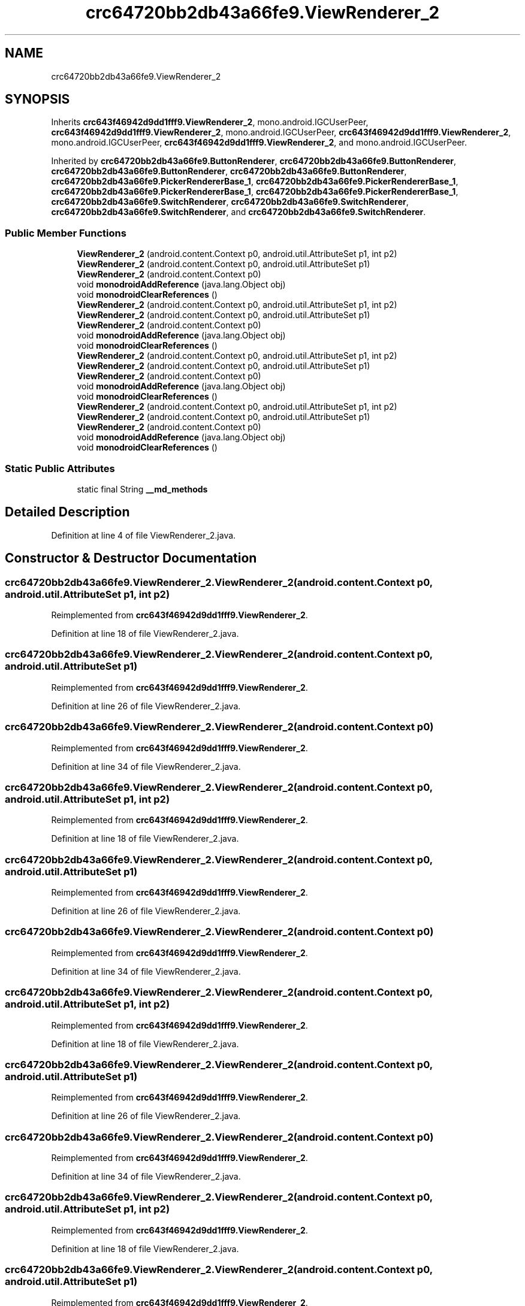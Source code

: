 .TH "crc64720bb2db43a66fe9.ViewRenderer_2" 3 "Thu Apr 29 2021" "Version 1.0" "Green Quake" \" -*- nroff -*-
.ad l
.nh
.SH NAME
crc64720bb2db43a66fe9.ViewRenderer_2
.SH SYNOPSIS
.br
.PP
.PP
Inherits \fBcrc643f46942d9dd1fff9\&.ViewRenderer_2\fP, mono\&.android\&.IGCUserPeer, \fBcrc643f46942d9dd1fff9\&.ViewRenderer_2\fP, mono\&.android\&.IGCUserPeer, \fBcrc643f46942d9dd1fff9\&.ViewRenderer_2\fP, mono\&.android\&.IGCUserPeer, \fBcrc643f46942d9dd1fff9\&.ViewRenderer_2\fP, and mono\&.android\&.IGCUserPeer\&.
.PP
Inherited by \fBcrc64720bb2db43a66fe9\&.ButtonRenderer\fP, \fBcrc64720bb2db43a66fe9\&.ButtonRenderer\fP, \fBcrc64720bb2db43a66fe9\&.ButtonRenderer\fP, \fBcrc64720bb2db43a66fe9\&.ButtonRenderer\fP, \fBcrc64720bb2db43a66fe9\&.PickerRendererBase_1\fP, \fBcrc64720bb2db43a66fe9\&.PickerRendererBase_1\fP, \fBcrc64720bb2db43a66fe9\&.PickerRendererBase_1\fP, \fBcrc64720bb2db43a66fe9\&.PickerRendererBase_1\fP, \fBcrc64720bb2db43a66fe9\&.SwitchRenderer\fP, \fBcrc64720bb2db43a66fe9\&.SwitchRenderer\fP, \fBcrc64720bb2db43a66fe9\&.SwitchRenderer\fP, and \fBcrc64720bb2db43a66fe9\&.SwitchRenderer\fP\&.
.SS "Public Member Functions"

.in +1c
.ti -1c
.RI "\fBViewRenderer_2\fP (android\&.content\&.Context p0, android\&.util\&.AttributeSet p1, int p2)"
.br
.ti -1c
.RI "\fBViewRenderer_2\fP (android\&.content\&.Context p0, android\&.util\&.AttributeSet p1)"
.br
.ti -1c
.RI "\fBViewRenderer_2\fP (android\&.content\&.Context p0)"
.br
.ti -1c
.RI "void \fBmonodroidAddReference\fP (java\&.lang\&.Object obj)"
.br
.ti -1c
.RI "void \fBmonodroidClearReferences\fP ()"
.br
.ti -1c
.RI "\fBViewRenderer_2\fP (android\&.content\&.Context p0, android\&.util\&.AttributeSet p1, int p2)"
.br
.ti -1c
.RI "\fBViewRenderer_2\fP (android\&.content\&.Context p0, android\&.util\&.AttributeSet p1)"
.br
.ti -1c
.RI "\fBViewRenderer_2\fP (android\&.content\&.Context p0)"
.br
.ti -1c
.RI "void \fBmonodroidAddReference\fP (java\&.lang\&.Object obj)"
.br
.ti -1c
.RI "void \fBmonodroidClearReferences\fP ()"
.br
.ti -1c
.RI "\fBViewRenderer_2\fP (android\&.content\&.Context p0, android\&.util\&.AttributeSet p1, int p2)"
.br
.ti -1c
.RI "\fBViewRenderer_2\fP (android\&.content\&.Context p0, android\&.util\&.AttributeSet p1)"
.br
.ti -1c
.RI "\fBViewRenderer_2\fP (android\&.content\&.Context p0)"
.br
.ti -1c
.RI "void \fBmonodroidAddReference\fP (java\&.lang\&.Object obj)"
.br
.ti -1c
.RI "void \fBmonodroidClearReferences\fP ()"
.br
.ti -1c
.RI "\fBViewRenderer_2\fP (android\&.content\&.Context p0, android\&.util\&.AttributeSet p1, int p2)"
.br
.ti -1c
.RI "\fBViewRenderer_2\fP (android\&.content\&.Context p0, android\&.util\&.AttributeSet p1)"
.br
.ti -1c
.RI "\fBViewRenderer_2\fP (android\&.content\&.Context p0)"
.br
.ti -1c
.RI "void \fBmonodroidAddReference\fP (java\&.lang\&.Object obj)"
.br
.ti -1c
.RI "void \fBmonodroidClearReferences\fP ()"
.br
.in -1c
.SS "Static Public Attributes"

.in +1c
.ti -1c
.RI "static final String \fB__md_methods\fP"
.br
.in -1c
.SH "Detailed Description"
.PP 
Definition at line 4 of file ViewRenderer_2\&.java\&.
.SH "Constructor & Destructor Documentation"
.PP 
.SS "crc64720bb2db43a66fe9\&.ViewRenderer_2\&.ViewRenderer_2 (android\&.content\&.Context p0, android\&.util\&.AttributeSet p1, int p2)"

.PP
Reimplemented from \fBcrc643f46942d9dd1fff9\&.ViewRenderer_2\fP\&.
.PP
Definition at line 18 of file ViewRenderer_2\&.java\&.
.SS "crc64720bb2db43a66fe9\&.ViewRenderer_2\&.ViewRenderer_2 (android\&.content\&.Context p0, android\&.util\&.AttributeSet p1)"

.PP
Reimplemented from \fBcrc643f46942d9dd1fff9\&.ViewRenderer_2\fP\&.
.PP
Definition at line 26 of file ViewRenderer_2\&.java\&.
.SS "crc64720bb2db43a66fe9\&.ViewRenderer_2\&.ViewRenderer_2 (android\&.content\&.Context p0)"

.PP
Reimplemented from \fBcrc643f46942d9dd1fff9\&.ViewRenderer_2\fP\&.
.PP
Definition at line 34 of file ViewRenderer_2\&.java\&.
.SS "crc64720bb2db43a66fe9\&.ViewRenderer_2\&.ViewRenderer_2 (android\&.content\&.Context p0, android\&.util\&.AttributeSet p1, int p2)"

.PP
Reimplemented from \fBcrc643f46942d9dd1fff9\&.ViewRenderer_2\fP\&.
.PP
Definition at line 18 of file ViewRenderer_2\&.java\&.
.SS "crc64720bb2db43a66fe9\&.ViewRenderer_2\&.ViewRenderer_2 (android\&.content\&.Context p0, android\&.util\&.AttributeSet p1)"

.PP
Reimplemented from \fBcrc643f46942d9dd1fff9\&.ViewRenderer_2\fP\&.
.PP
Definition at line 26 of file ViewRenderer_2\&.java\&.
.SS "crc64720bb2db43a66fe9\&.ViewRenderer_2\&.ViewRenderer_2 (android\&.content\&.Context p0)"

.PP
Reimplemented from \fBcrc643f46942d9dd1fff9\&.ViewRenderer_2\fP\&.
.PP
Definition at line 34 of file ViewRenderer_2\&.java\&.
.SS "crc64720bb2db43a66fe9\&.ViewRenderer_2\&.ViewRenderer_2 (android\&.content\&.Context p0, android\&.util\&.AttributeSet p1, int p2)"

.PP
Reimplemented from \fBcrc643f46942d9dd1fff9\&.ViewRenderer_2\fP\&.
.PP
Definition at line 18 of file ViewRenderer_2\&.java\&.
.SS "crc64720bb2db43a66fe9\&.ViewRenderer_2\&.ViewRenderer_2 (android\&.content\&.Context p0, android\&.util\&.AttributeSet p1)"

.PP
Reimplemented from \fBcrc643f46942d9dd1fff9\&.ViewRenderer_2\fP\&.
.PP
Definition at line 26 of file ViewRenderer_2\&.java\&.
.SS "crc64720bb2db43a66fe9\&.ViewRenderer_2\&.ViewRenderer_2 (android\&.content\&.Context p0)"

.PP
Reimplemented from \fBcrc643f46942d9dd1fff9\&.ViewRenderer_2\fP\&.
.PP
Definition at line 34 of file ViewRenderer_2\&.java\&.
.SS "crc64720bb2db43a66fe9\&.ViewRenderer_2\&.ViewRenderer_2 (android\&.content\&.Context p0, android\&.util\&.AttributeSet p1, int p2)"

.PP
Reimplemented from \fBcrc643f46942d9dd1fff9\&.ViewRenderer_2\fP\&.
.PP
Definition at line 18 of file ViewRenderer_2\&.java\&.
.SS "crc64720bb2db43a66fe9\&.ViewRenderer_2\&.ViewRenderer_2 (android\&.content\&.Context p0, android\&.util\&.AttributeSet p1)"

.PP
Reimplemented from \fBcrc643f46942d9dd1fff9\&.ViewRenderer_2\fP\&.
.PP
Definition at line 26 of file ViewRenderer_2\&.java\&.
.SS "crc64720bb2db43a66fe9\&.ViewRenderer_2\&.ViewRenderer_2 (android\&.content\&.Context p0)"

.PP
Reimplemented from \fBcrc643f46942d9dd1fff9\&.ViewRenderer_2\fP\&.
.PP
Definition at line 34 of file ViewRenderer_2\&.java\&.
.SH "Member Function Documentation"
.PP 
.SS "void crc64720bb2db43a66fe9\&.ViewRenderer_2\&.monodroidAddReference (java\&.lang\&.Object obj)"

.PP
Reimplemented from \fBcrc643f46942d9dd1fff9\&.ViewRenderer_2\fP\&.
.PP
Reimplemented in \fBcrc64720bb2db43a66fe9\&.SwitchRenderer\fP, \fBcrc64720bb2db43a66fe9\&.PickerRendererBase_1\fP, \fBcrc64720bb2db43a66fe9\&.PickerRenderer\fP, \fBcrc64720bb2db43a66fe9\&.ButtonRenderer\fP, \fBcrc64720bb2db43a66fe9\&.SwitchRenderer\fP, \fBcrc64720bb2db43a66fe9\&.PickerRendererBase_1\fP, \fBcrc64720bb2db43a66fe9\&.PickerRenderer\fP, \fBcrc64720bb2db43a66fe9\&.ButtonRenderer\fP, \fBcrc64720bb2db43a66fe9\&.SwitchRenderer\fP, \fBcrc64720bb2db43a66fe9\&.PickerRendererBase_1\fP, \fBcrc64720bb2db43a66fe9\&.PickerRenderer\fP, \fBcrc64720bb2db43a66fe9\&.ButtonRenderer\fP, \fBcrc64720bb2db43a66fe9\&.SwitchRenderer\fP, \fBcrc64720bb2db43a66fe9\&.PickerRendererBase_1\fP, \fBcrc64720bb2db43a66fe9\&.PickerRenderer\fP, and \fBcrc64720bb2db43a66fe9\&.ButtonRenderer\fP\&.
.PP
Definition at line 42 of file ViewRenderer_2\&.java\&.
.SS "void crc64720bb2db43a66fe9\&.ViewRenderer_2\&.monodroidAddReference (java\&.lang\&.Object obj)"

.PP
Reimplemented from \fBcrc643f46942d9dd1fff9\&.ViewRenderer_2\fP\&.
.PP
Reimplemented in \fBcrc64720bb2db43a66fe9\&.SwitchRenderer\fP, \fBcrc64720bb2db43a66fe9\&.PickerRendererBase_1\fP, \fBcrc64720bb2db43a66fe9\&.PickerRenderer\fP, \fBcrc64720bb2db43a66fe9\&.ButtonRenderer\fP, \fBcrc64720bb2db43a66fe9\&.SwitchRenderer\fP, \fBcrc64720bb2db43a66fe9\&.PickerRendererBase_1\fP, \fBcrc64720bb2db43a66fe9\&.PickerRenderer\fP, \fBcrc64720bb2db43a66fe9\&.ButtonRenderer\fP, \fBcrc64720bb2db43a66fe9\&.SwitchRenderer\fP, \fBcrc64720bb2db43a66fe9\&.PickerRendererBase_1\fP, \fBcrc64720bb2db43a66fe9\&.PickerRenderer\fP, \fBcrc64720bb2db43a66fe9\&.ButtonRenderer\fP, \fBcrc64720bb2db43a66fe9\&.SwitchRenderer\fP, \fBcrc64720bb2db43a66fe9\&.PickerRendererBase_1\fP, \fBcrc64720bb2db43a66fe9\&.PickerRenderer\fP, and \fBcrc64720bb2db43a66fe9\&.ButtonRenderer\fP\&.
.PP
Definition at line 42 of file ViewRenderer_2\&.java\&.
.SS "void crc64720bb2db43a66fe9\&.ViewRenderer_2\&.monodroidAddReference (java\&.lang\&.Object obj)"

.PP
Reimplemented from \fBcrc643f46942d9dd1fff9\&.ViewRenderer_2\fP\&.
.PP
Reimplemented in \fBcrc64720bb2db43a66fe9\&.SwitchRenderer\fP, \fBcrc64720bb2db43a66fe9\&.PickerRendererBase_1\fP, \fBcrc64720bb2db43a66fe9\&.PickerRenderer\fP, \fBcrc64720bb2db43a66fe9\&.ButtonRenderer\fP, \fBcrc64720bb2db43a66fe9\&.SwitchRenderer\fP, \fBcrc64720bb2db43a66fe9\&.PickerRendererBase_1\fP, \fBcrc64720bb2db43a66fe9\&.PickerRenderer\fP, \fBcrc64720bb2db43a66fe9\&.ButtonRenderer\fP, \fBcrc64720bb2db43a66fe9\&.SwitchRenderer\fP, \fBcrc64720bb2db43a66fe9\&.PickerRendererBase_1\fP, \fBcrc64720bb2db43a66fe9\&.PickerRenderer\fP, \fBcrc64720bb2db43a66fe9\&.ButtonRenderer\fP, \fBcrc64720bb2db43a66fe9\&.SwitchRenderer\fP, \fBcrc64720bb2db43a66fe9\&.PickerRendererBase_1\fP, \fBcrc64720bb2db43a66fe9\&.PickerRenderer\fP, and \fBcrc64720bb2db43a66fe9\&.ButtonRenderer\fP\&.
.PP
Definition at line 42 of file ViewRenderer_2\&.java\&.
.SS "void crc64720bb2db43a66fe9\&.ViewRenderer_2\&.monodroidAddReference (java\&.lang\&.Object obj)"

.PP
Reimplemented from \fBcrc643f46942d9dd1fff9\&.ViewRenderer_2\fP\&.
.PP
Reimplemented in \fBcrc64720bb2db43a66fe9\&.SwitchRenderer\fP, \fBcrc64720bb2db43a66fe9\&.PickerRendererBase_1\fP, \fBcrc64720bb2db43a66fe9\&.PickerRenderer\fP, \fBcrc64720bb2db43a66fe9\&.ButtonRenderer\fP, \fBcrc64720bb2db43a66fe9\&.SwitchRenderer\fP, \fBcrc64720bb2db43a66fe9\&.PickerRendererBase_1\fP, \fBcrc64720bb2db43a66fe9\&.PickerRenderer\fP, \fBcrc64720bb2db43a66fe9\&.ButtonRenderer\fP, \fBcrc64720bb2db43a66fe9\&.SwitchRenderer\fP, \fBcrc64720bb2db43a66fe9\&.PickerRendererBase_1\fP, \fBcrc64720bb2db43a66fe9\&.PickerRenderer\fP, \fBcrc64720bb2db43a66fe9\&.ButtonRenderer\fP, \fBcrc64720bb2db43a66fe9\&.SwitchRenderer\fP, \fBcrc64720bb2db43a66fe9\&.PickerRendererBase_1\fP, \fBcrc64720bb2db43a66fe9\&.PickerRenderer\fP, and \fBcrc64720bb2db43a66fe9\&.ButtonRenderer\fP\&.
.PP
Definition at line 42 of file ViewRenderer_2\&.java\&.
.SS "void crc64720bb2db43a66fe9\&.ViewRenderer_2\&.monodroidClearReferences ()"

.PP
Reimplemented from \fBcrc643f46942d9dd1fff9\&.ViewRenderer_2\fP\&.
.PP
Reimplemented in \fBcrc64720bb2db43a66fe9\&.SwitchRenderer\fP, \fBcrc64720bb2db43a66fe9\&.PickerRendererBase_1\fP, \fBcrc64720bb2db43a66fe9\&.PickerRenderer\fP, \fBcrc64720bb2db43a66fe9\&.ButtonRenderer\fP, \fBcrc64720bb2db43a66fe9\&.SwitchRenderer\fP, \fBcrc64720bb2db43a66fe9\&.PickerRendererBase_1\fP, \fBcrc64720bb2db43a66fe9\&.PickerRenderer\fP, \fBcrc64720bb2db43a66fe9\&.ButtonRenderer\fP, \fBcrc64720bb2db43a66fe9\&.SwitchRenderer\fP, \fBcrc64720bb2db43a66fe9\&.PickerRendererBase_1\fP, \fBcrc64720bb2db43a66fe9\&.PickerRenderer\fP, \fBcrc64720bb2db43a66fe9\&.ButtonRenderer\fP, \fBcrc64720bb2db43a66fe9\&.SwitchRenderer\fP, \fBcrc64720bb2db43a66fe9\&.PickerRendererBase_1\fP, \fBcrc64720bb2db43a66fe9\&.PickerRenderer\fP, and \fBcrc64720bb2db43a66fe9\&.ButtonRenderer\fP\&.
.PP
Definition at line 49 of file ViewRenderer_2\&.java\&.
.SS "void crc64720bb2db43a66fe9\&.ViewRenderer_2\&.monodroidClearReferences ()"

.PP
Reimplemented from \fBcrc643f46942d9dd1fff9\&.ViewRenderer_2\fP\&.
.PP
Reimplemented in \fBcrc64720bb2db43a66fe9\&.SwitchRenderer\fP, \fBcrc64720bb2db43a66fe9\&.PickerRendererBase_1\fP, \fBcrc64720bb2db43a66fe9\&.PickerRenderer\fP, \fBcrc64720bb2db43a66fe9\&.ButtonRenderer\fP, \fBcrc64720bb2db43a66fe9\&.SwitchRenderer\fP, \fBcrc64720bb2db43a66fe9\&.PickerRendererBase_1\fP, \fBcrc64720bb2db43a66fe9\&.PickerRenderer\fP, \fBcrc64720bb2db43a66fe9\&.ButtonRenderer\fP, \fBcrc64720bb2db43a66fe9\&.SwitchRenderer\fP, \fBcrc64720bb2db43a66fe9\&.PickerRendererBase_1\fP, \fBcrc64720bb2db43a66fe9\&.PickerRenderer\fP, \fBcrc64720bb2db43a66fe9\&.ButtonRenderer\fP, \fBcrc64720bb2db43a66fe9\&.SwitchRenderer\fP, \fBcrc64720bb2db43a66fe9\&.PickerRendererBase_1\fP, \fBcrc64720bb2db43a66fe9\&.PickerRenderer\fP, and \fBcrc64720bb2db43a66fe9\&.ButtonRenderer\fP\&.
.PP
Definition at line 49 of file ViewRenderer_2\&.java\&.
.SS "void crc64720bb2db43a66fe9\&.ViewRenderer_2\&.monodroidClearReferences ()"

.PP
Reimplemented from \fBcrc643f46942d9dd1fff9\&.ViewRenderer_2\fP\&.
.PP
Reimplemented in \fBcrc64720bb2db43a66fe9\&.SwitchRenderer\fP, \fBcrc64720bb2db43a66fe9\&.PickerRendererBase_1\fP, \fBcrc64720bb2db43a66fe9\&.PickerRenderer\fP, \fBcrc64720bb2db43a66fe9\&.ButtonRenderer\fP, \fBcrc64720bb2db43a66fe9\&.SwitchRenderer\fP, \fBcrc64720bb2db43a66fe9\&.PickerRendererBase_1\fP, \fBcrc64720bb2db43a66fe9\&.PickerRenderer\fP, \fBcrc64720bb2db43a66fe9\&.ButtonRenderer\fP, \fBcrc64720bb2db43a66fe9\&.SwitchRenderer\fP, \fBcrc64720bb2db43a66fe9\&.PickerRendererBase_1\fP, \fBcrc64720bb2db43a66fe9\&.PickerRenderer\fP, \fBcrc64720bb2db43a66fe9\&.ButtonRenderer\fP, \fBcrc64720bb2db43a66fe9\&.SwitchRenderer\fP, \fBcrc64720bb2db43a66fe9\&.PickerRendererBase_1\fP, \fBcrc64720bb2db43a66fe9\&.PickerRenderer\fP, and \fBcrc64720bb2db43a66fe9\&.ButtonRenderer\fP\&.
.PP
Definition at line 49 of file ViewRenderer_2\&.java\&.
.SS "void crc64720bb2db43a66fe9\&.ViewRenderer_2\&.monodroidClearReferences ()"

.PP
Reimplemented from \fBcrc643f46942d9dd1fff9\&.ViewRenderer_2\fP\&.
.PP
Reimplemented in \fBcrc64720bb2db43a66fe9\&.SwitchRenderer\fP, \fBcrc64720bb2db43a66fe9\&.PickerRendererBase_1\fP, \fBcrc64720bb2db43a66fe9\&.PickerRenderer\fP, \fBcrc64720bb2db43a66fe9\&.ButtonRenderer\fP, \fBcrc64720bb2db43a66fe9\&.SwitchRenderer\fP, \fBcrc64720bb2db43a66fe9\&.PickerRendererBase_1\fP, \fBcrc64720bb2db43a66fe9\&.PickerRenderer\fP, \fBcrc64720bb2db43a66fe9\&.ButtonRenderer\fP, \fBcrc64720bb2db43a66fe9\&.SwitchRenderer\fP, \fBcrc64720bb2db43a66fe9\&.PickerRendererBase_1\fP, \fBcrc64720bb2db43a66fe9\&.PickerRenderer\fP, \fBcrc64720bb2db43a66fe9\&.ButtonRenderer\fP, \fBcrc64720bb2db43a66fe9\&.SwitchRenderer\fP, \fBcrc64720bb2db43a66fe9\&.PickerRendererBase_1\fP, \fBcrc64720bb2db43a66fe9\&.PickerRenderer\fP, and \fBcrc64720bb2db43a66fe9\&.ButtonRenderer\fP\&.
.PP
Definition at line 49 of file ViewRenderer_2\&.java\&.
.SH "Member Data Documentation"
.PP 
.SS "static final String crc64720bb2db43a66fe9\&.ViewRenderer_2\&.__md_methods\fC [static]\fP"
@hide 
.PP
Definition at line 10 of file ViewRenderer_2\&.java\&.

.SH "Author"
.PP 
Generated automatically by Doxygen for Green Quake from the source code\&.
